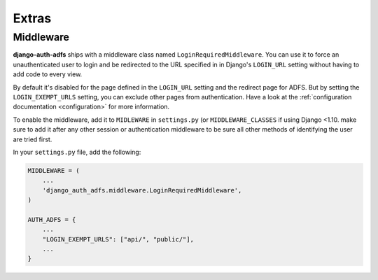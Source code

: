 Extras
======

Middleware
----------

**django-auth-adfs** ships with a middleware class named ``LoginRequiredMiddleware``.
You can use it to force an unauthenticated user to login and be redirected to the URL specified in in Django's
``LOGIN_URL`` setting without having to add code to every view.

By default it's disabled for the page defined in the ``LOGIN_URL`` setting and the redirect page for ADFS.
But by setting the ``LOGIN_EXEMPT_URLS`` setting, you can exclude other pages from authentication.
Have a look at the :ref:`configuration documentation <configuration>` for more information.

To enable the middleware, add it to ``MIDLEWARE`` in ``settings.py`` (or ``MIDDLEWARE_CLASSES`` if using Django <1.10.
make sure to add it after any other session or authentication middleware to be sure all other methods of identifying
the user are tried first.

In your ``settings.py`` file, add the following:

.. code-block:: python

    MIDDLEWARE = (
        ...
        'django_auth_adfs.middleware.LoginRequiredMiddleware',
    )

    AUTH_ADFS = {
        ...
        "LOGIN_EXEMPT_URLS": ["api/", "public/"],
        ...
    }
